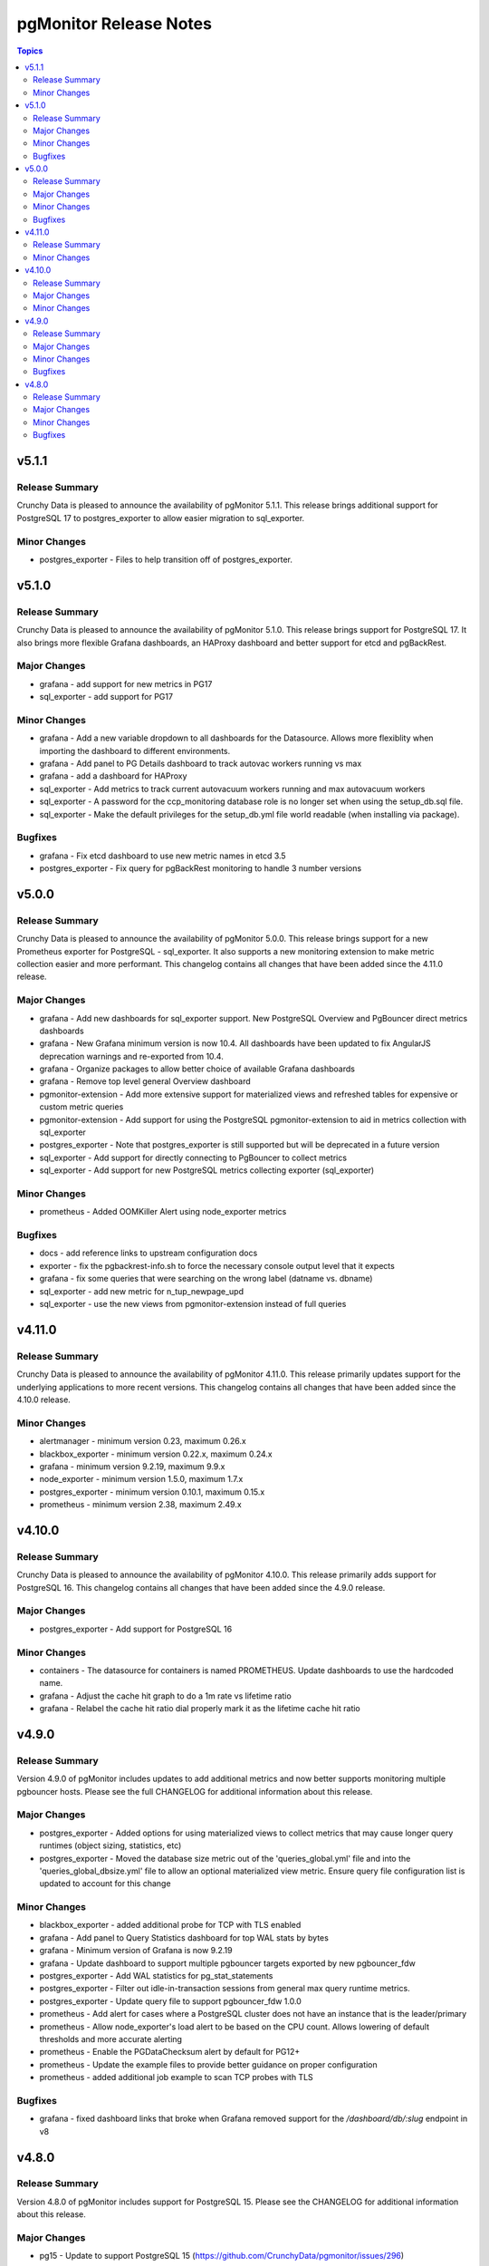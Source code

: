 =======================
pgMonitor Release Notes
=======================

.. contents:: Topics


v5.1.1
======

Release Summary
---------------

Crunchy Data is pleased to announce the availability of pgMonitor 5.1.1. This release brings additional support for PostgreSQL 17 to postgres_exporter to allow easier migration to sql_exporter.

Minor Changes
-------------

- postgres_exporter - Files to help transition off of postgres_exporter.

v5.1.0
======

Release Summary
---------------

Crunchy Data is pleased to announce the availability of pgMonitor 5.1.0. This release brings support for PostgreSQL 17. It also brings more flexible Grafana dashboards, an HAProxy dashboard and better support for etcd and pgBackRest.


Major Changes
-------------

- grafana - add support for new metrics in PG17
- sql_exporter - add support for PG17

Minor Changes
-------------

- grafana - Add a new variable dropdown to all dashboards for the Datasource. Allows more flexiblity when importing the dashboard to different environments.
- grafana - Add panel to PG Details dashboard to track autovac workers running vs max
- grafana - add a dashboard for HAProxy
- sql_exporter -  Add metrics to track current autovacuum workers running and max autovacuum workers
- sql_exporter - A password for the ccp_monitoring database role is no longer set when using the setup_db.sql file.
- sql_exporter - Make the default privileges for the setup_db.yml file world readable (when installing via package).

Bugfixes
--------

- grafana - Fix etcd dashboard to use new metric names in etcd 3.5
- postgres_exporter - Fix query for pgBackRest monitoring to handle 3 number versions

v5.0.0
======

Release Summary
---------------

Crunchy Data is pleased to announce the availability of pgMonitor 5.0.0. This release brings support for a new Prometheus exporter for PostgreSQL - sql_exporter. It also supports a new monitoring extension to make metric collection easier and more performant. This changelog contains all changes that have been added since the 4.11.0 release.

Major Changes
-------------

- grafana - Add new dashboards for sql_exporter support. New PostgreSQL Overview and PgBouncer direct metrics dashboards
- grafana - New Grafana minimum version is now 10.4. All dashboards have been updated to fix AngularJS deprecation warnings and re-exported from 10.4.
- grafana - Organize packages to allow better choice of available Grafana dashboards
- grafana - Remove top level general Overview dashboard
- pgmonitor-extension - Add more extensive support for materialized views and refreshed tables for expensive or custom metric queries
- pgmonitor-extension - Add support for using the PostgreSQL pgmonitor-extension to aid in metrics collection with sql_exporter
- postgres_exporter - Note that postgres_exporter is still supported but will be deprecated in a future version
- sql_exporter - Add support for directly connecting to PgBouncer to collect metrics
- sql_exporter - Add support for new PostgreSQL metrics collecting exporter (sql_exporter)

Minor Changes
-------------

- prometheus - Added OOMKiller Alert using node_exporter metrics

Bugfixes
--------

- docs - add reference links to upstream configuration docs
- exporter - fix the pgbackrest-info.sh to force the necessary console output level that it expects
- grafana - fix some queries that were searching on the wrong label (datname vs. dbname)
- sql_exporter - add new metric for n_tup_newpage_upd
- sql_exporter - use the new views from pgmonitor-extension instead of full queries

v4.11.0
=======

Release Summary
---------------

Crunchy Data is pleased to announce the availability of pgMonitor 4.11.0. This release primarily updates support for the underlying applications to more recent versions. This changelog contains all changes that have been added since the 4.10.0 release.

Minor Changes
-------------

- alertmanager - minimum version 0.23, maximum 0.26.x
- blackbox_exporter - minimum version 0.22.x, maximum 0.24.x
- grafana - minimum version 9.2.19, maximum 9.9.x
- node_exporter - minimum version 1.5.0, maximum 1.7.x
- postgres_exporter - minimum version 0.10.1, maximum 0.15.x
- prometheus - minimum version 2.38, maximum 2.49.x

v4.10.0
=======

Release Summary
---------------

Crunchy Data is pleased to announce the availability of pgMonitor 4.10.0. This release primarily adds support for PostgreSQL 16. This changelog contains all changes that have been added since the 4.9.0 release.

Major Changes
-------------

- postgres_exporter - Add support for PostgreSQL 16

Minor Changes
-------------

- containers - The datasource for containers is named PROMETHEUS. Update dashboards to use the hardcoded name.
- grafana - Adjust the cache hit graph to do a 1m rate vs lifetime ratio
- grafana - Relabel the cache hit ratio dial properly mark it as the lifetime cache hit ratio

v4.9.0
======

Release Summary
---------------

Version 4.9.0 of pgMonitor includes updates to add additional metrics and now better supports monitoring multiple pgbouncer hosts. Please see the full CHANGELOG for additional information about this release.

Major Changes
-------------

- postgres_exporter - Added options for using materialized views to collect metrics that may cause longer query runtimes (object sizing, statistics, etc)
- postgres_exporter - Moved the database size metric out of the 'queries_global.yml' file and into the 'queries_global_dbsize.yml' file to allow an optional materialized view metric. Ensure query file configuration list is updated to account for this change

Minor Changes
-------------

- blackbox_exporter -  added additional probe for TCP with TLS enabled
- grafana - Add panel to Query Statistics dashboard for top WAL stats by bytes
- grafana - Minimum version of Grafana is now 9.2.19
- grafana - Update dashboard to support multiple pgbouncer targets exported by new pgbouncer_fdw
- postgres_exporter - Add WAL statistics for pg_stat_statements
- postgres_exporter - Filter out idle-in-transaction sessions from general max query runtime metrics.
- postgres_exporter - Update query file to support pgbouncer_fdw 1.0.0
- prometheus - Add alert for cases where a PostgreSQL cluster does not have an instance that is the leader/primary
- prometheus - Allow node_exporter's load alert to be based on the CPU count. Allows lowering of default thresholds and more accurate alerting
- prometheus - Enable the PGDataChecksum alert by default for PG12+
- prometheus - Update the example files to provide better guidance on proper configuration
- prometheus - added additional job example to scan TCP probes with TLS

Bugfixes
--------

- grafana - fixed dashboard links that broke when Grafana removed support for the `/dashboard/db/:slug` endpoint in v8

v4.8.0
======

Release Summary
---------------

Version 4.8.0 of pgMonitor includes support for PostgreSQL 15. Please see the CHANGELOG for additional information about this release.

Major Changes
-------------

- pg15 - Update to support PostgreSQL 15 (https://github.com/CrunchyData/pgmonitor/issues/296)

Minor Changes
-------------

- jit - Disable JIT for the ccp_monitoring user to avoid memory leak issues (https://github.com/CrunchyData/pgmonitor/issues/295)
- prometheus - update prometheus sysconfig file to use up to date startup values (https://github.com/CrunchyData/pgmonitor/issues/293)

Bugfixes
--------

- postgres_exporter - fixed pgbackrest-info.sh script to account for old default pgBackRest config file not existing
- postgres_exporter - remove unnecessary $-escaping in the service file (https://github.com/CrunchyData/pgmonitor/issues/301)
- postgres_exporter - update global sysconfig file to have proper general queries file (https://github.com/CrunchyData/pgmonitor/issues/297)
